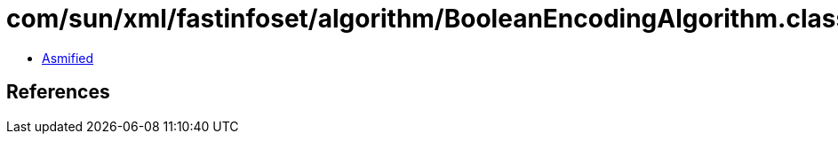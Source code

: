 = com/sun/xml/fastinfoset/algorithm/BooleanEncodingAlgorithm.class

 - link:BooleanEncodingAlgorithm-asmified.java[Asmified]

== References

